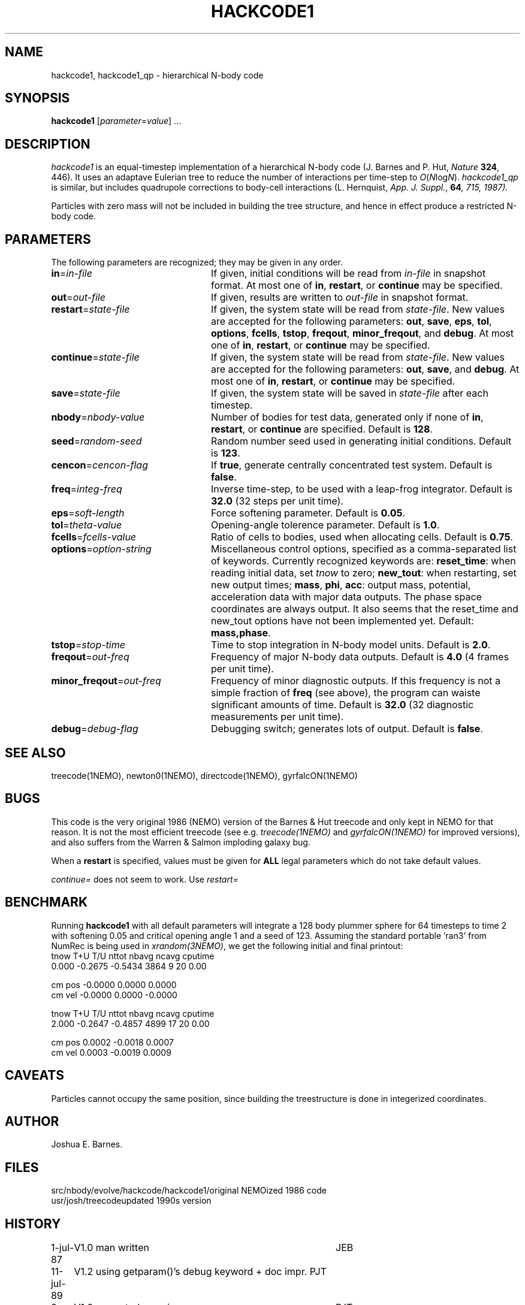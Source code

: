 .TH HACKCODE1 1NEMO "29 March 2004"
.SH NAME
hackcode1, hackcode1_qp \- hierarchical N-body code
.SH SYNOPSIS
\fBhackcode1\fP [\fIparameter\fP=\fIvalue\fP] .\|.\|.
.SH DESCRIPTION
\fIhackcode1\fP is an equal-timestep implementation of a hierarchical
N-body code (J. Barnes and P. Hut, \fINature\fP \fB324\fP, 446).
It uses an adaptave Eulerian tree to reduce the number of interactions
per time-step to \fIO\fP(\fIN\fPlog\fIN\fP).
\fIhackcode1_qp\fP is similar, but includes quadrupole corrections to
body-cell interactions (L. Hernquist, \fIApp. J. Suppl.\fP, \fB64\fI, 715, 
1987).
.PP
Particles with zero mass will not be included in building the 
tree structure, and hence in effect produce a restricted N-body code.
.SH PARAMETERS
The following parameters are recognized; they may be given in any order.
.TP 24
\fBin\fP=\fIin-file\fP
If given, initial conditions will be read from \fIin-file\fP in
snapshot format.
At most one of \fBin\fP, \fBrestart\fP, or \fBcontinue\fP may be specified.
.TP
\fBout\fP=\fIout-file\fP
If given, results are written to \fIout-file\fP in snapshot format.
.TP
\fBrestart\fP=\fIstate-file\fP
If given, the system state will be read from \fIstate-file\fP.
New values are accepted for the following parameters:
\fBout\fP, \fBsave\fP, \fBeps\fP, \fBtol\fP, \fBoptions\fP,
\fBfcells\fP, \fBtstop\fP, \fBfreqout\fP, \fBminor_freqout\fP,
and \fBdebug\fP.
At most one of \fBin\fP, \fBrestart\fP, or \fBcontinue\fP may be specified.
.TP
\fBcontinue\fP=\fIstate-file\fP
If given, the system state will be read from \fIstate-file\fP.
New values are accepted for the following parameters:
\fBout\fP, \fBsave\fP, and \fBdebug\fP.
At most one of \fBin\fP, \fBrestart\fP, or \fBcontinue\fP may be specified.
.TP
\fBsave\fP=\fIstate-file\fP
If given, the system state will be saved in \fIstate-file\fP after each
timestep.
.TP
\fBnbody\fP=\fInbody-value\fP
Number of bodies for test data, generated only if none of
\fBin\fP, \fBrestart\fP, or \fBcontinue\fP are specified.
Default is \fB128\fP.
.TP
\fBseed\fP=\fIrandom-seed\fP
Random number seed used in generating initial conditions.
Default is \fB123\fP.
.TP
\fBcencon\fP=\fIcencon-flag\fP
If \fBtrue\fP, generate centrally concentrated test system.
Default is \fBfalse\fP.
.TP
\fBfreq\fP=\fIinteg-freq\fP
Inverse time-step, to be used with a leap-frog integrator.
Default is \fB32.0\fP (32 steps per unit time).
.TP
\fBeps\fP=\fIsoft-length\fP
Force softening parameter.
Default is \fB0.05\fP.
.TP
\fBtol\fP=\fItheta-value\fP
Opening-angle tolerence parameter.
Default is \fB1.0\fP.
.TP
\fBfcells\fP=\fIfcells-value\fP
Ratio of cells to bodies, used when allocating cells.
Default is \fB0.75\fP.
.TP
\fBoptions\fP=\fIoption-string\fP
Miscellaneous control options, specified as a comma-separated list
of keywords.
Currently recognized keywords are:
\fBreset_time\fP: when reading initial data, set \fItnow\fP to zero;
\fBnew_tout\fP: when restarting, set new output times;
\fBmass\fP, \fBphi\fP, \fBacc\fP: output mass, potential,
acceleration data with major data outputs. The phase space coordinates
are always output.  It also seems that the reset_time and new_tout
options have not been implemented yet.
Default: \fBmass,phase\fP.
.TP
\fBtstop\fP=\fIstop-time\fP
Time to stop integration in N-body model units.
Default is \fB2.0\fP.
.TP
\fBfreqout\fP=\fIout-freq\fP
Frequency of major N-body data outputs.
Default is \fB4.0\fP (4 frames per unit time).
.TP
\fBminor_freqout\fP=\fIout-freq\fP
Frequency of minor diagnostic outputs.
If this frequency is not a simple fraction of \fBfreq\fP (see above),
the program can waiste significant amounts of time.
Default is \fB32.0\fP (32 diagnostic measurements per unit time).
.TP
\fBdebug\fP=\fIdebug-flag\fP
Debugging switch; generates lots of output.
Default is \fBfalse\fP.
.SH SEE ALSO
treecode(1NEMO), newton0(1NEMO), directcode(1NEMO), gyrfalcON(1NEMO)
.SH BUGS
This code is the very original 1986 (NEMO) version of the Barnes & Hut 
treecode and only kept in NEMO for that reason. It is not the most 
efficient treecode (see e.g. \fItreecode(1NEMO)\fP and \fIgyrfalcON(1NEMO)\fP
for improved versions), and also suffers from the 
Warren & Salmon imploding galaxy bug.
.PP
When a \fBrestart\fP is specified, values must be given for \fBALL\fP
legal parameters which do not take default values.
.PP
\fIcontinue=\fP does not seem to work. Use \fIrestart=\fP
.SH BENCHMARK
Running \fBhackcode1\fP with all default parameters will
integrate a 128 body plummer sphere for 64 timesteps to time 2
with softening 0.05 and critical opening angle 1 and a seed of
123. Assuming the standard portable 'ran3' from NumRec
is being used in \fIxrandom(3NEMO)\fP, we get the following 
initial and final printout:
.nf
  tnow       T+U       T/U     nttot     nbavg     ncavg   cputime
 0.000   -0.2675   -0.5434      3864         9        20      0.00

          cm pos   -0.0000    0.0000    0.0000
          cm vel   -0.0000    0.0000   -0.0000

...

  tnow       T+U       T/U     nttot     nbavg     ncavg   cputime
 2.000   -0.2647   -0.4857      4899        17        20      0.00

          cm pos    0.0002   -0.0018    0.0007
          cm vel    0.0003   -0.0019    0.0009

.fi
.SH CAVEATS
Particles cannot occupy the same position, since building the treestructure
is done in integerized coordinates.
.SH AUTHOR
Joshua E. Barnes.
.SH FILES
.ta +1.5i
.nf
src/nbody/evolve/hackcode/hackcode1/	original NEMOized 1986 code
usr/josh/treecode			updated 1990s version
.fi
.SH HISTORY
.nf
.ta +1i +4i
1-jul-87	V1.0  man written	JEB
11-jul-89	V1.2  using getparam()'s debug keyword + doc impr. 	PJT
8-jun-90	V1.2  corrected error in man page	PJT
13-may-91	added undocumented feature of restricted Nbody  	PJT
6-mar-94	added link to export version	PJT
29-mar-04	V1.4 major code cleanup for MacOS and prototypes	PJT
.fi
